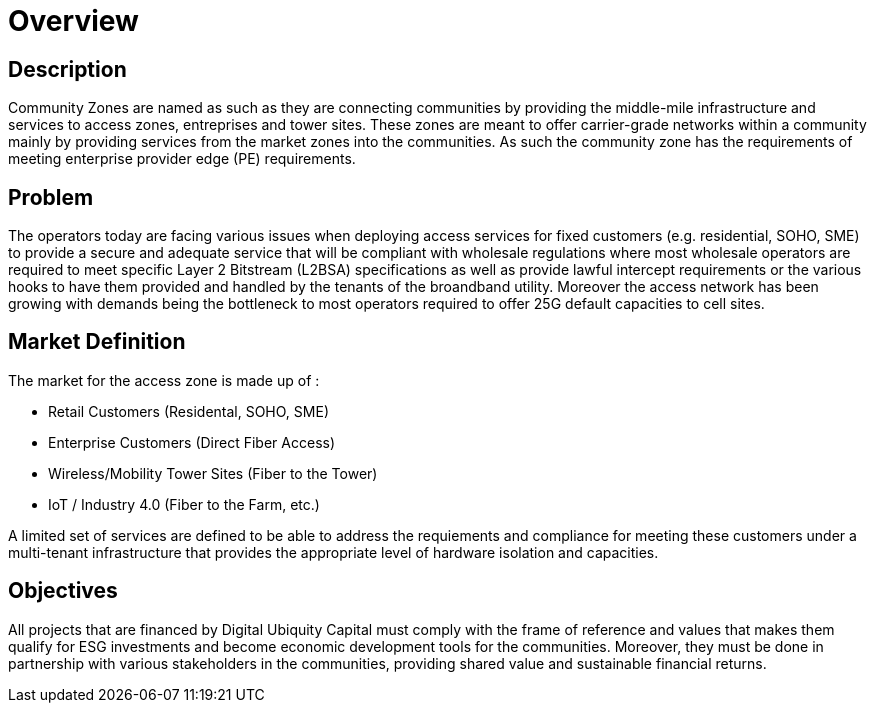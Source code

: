 = Overview

== Description

Community Zones are named as such as they are connecting communities by providing the middle-mile infrastructure and services to access zones, entreprises and tower sites. These zones are meant to offer carrier-grade networks within a community mainly by providing services from the market zones into the communities. As such the community zone has the requirements of meeting enterprise provider edge (PE) requirements.

== Problem

The operators today are facing various issues when deploying access services for fixed customers (e.g. residential, SOHO, SME) to provide a secure and adequate service that will be compliant with wholesale regulations where most wholesale operators are required to meet specific Layer 2 Bitstream (L2BSA) specifications as well as provide lawful intercept requirements or the various hooks to have them provided and handled by the tenants of the broandband utility. Moreover the access network has been growing with demands being the bottleneck to most operators required to offer 25G default capacities to cell sites. 

== Market Definition

The market for the access zone is made up of :

* Retail Customers (Residental, SOHO, SME)
* Enterprise Customers (Direct Fiber Access)
* Wireless/Mobility Tower Sites (Fiber to the Tower)
* IoT / Industry 4.0 (Fiber to the Farm, etc.)

A limited set of services are defined to be able to address the requiements and compliance for meeting these customers under a multi-tenant infrastructure that provides the appropriate level of hardware isolation and capacities.

== Objectives

All projects that are financed by Digital Ubiquity Capital must comply with the frame of reference and values that makes them qualify for ESG investments and become economic development tools for the communities. Moreover, they must be done in partnership with various stakeholders in the communities, providing shared value and sustainable financial returns.








